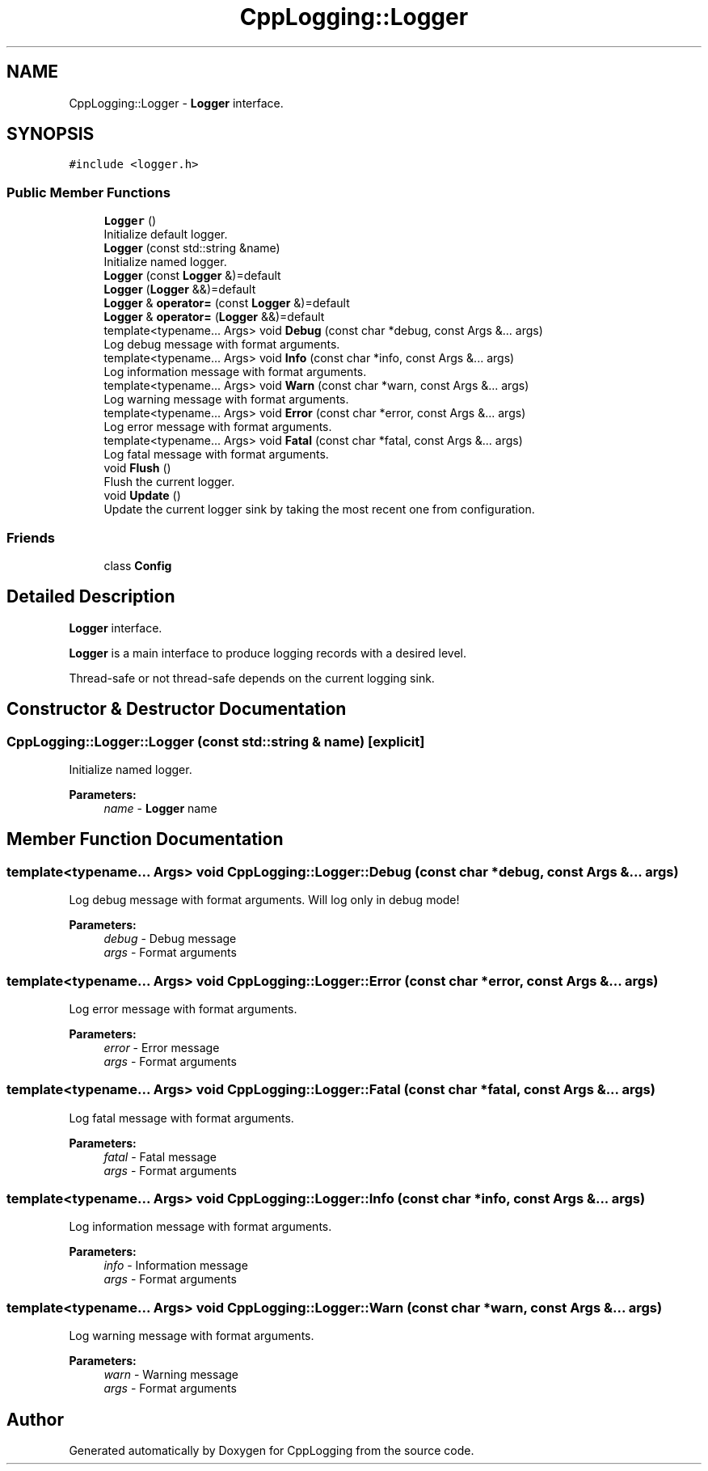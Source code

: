 .TH "CppLogging::Logger" 3 "Thu Jan 17 2019" "CppLogging" \" -*- nroff -*-
.ad l
.nh
.SH NAME
CppLogging::Logger \- \fBLogger\fP interface\&.  

.SH SYNOPSIS
.br
.PP
.PP
\fC#include <logger\&.h>\fP
.SS "Public Member Functions"

.in +1c
.ti -1c
.RI "\fBLogger\fP ()"
.br
.RI "Initialize default logger\&. "
.ti -1c
.RI "\fBLogger\fP (const std::string &name)"
.br
.RI "Initialize named logger\&. "
.ti -1c
.RI "\fBLogger\fP (const \fBLogger\fP &)=default"
.br
.ti -1c
.RI "\fBLogger\fP (\fBLogger\fP &&)=default"
.br
.ti -1c
.RI "\fBLogger\fP & \fBoperator=\fP (const \fBLogger\fP &)=default"
.br
.ti -1c
.RI "\fBLogger\fP & \fBoperator=\fP (\fBLogger\fP &&)=default"
.br
.ti -1c
.RI "template<typename\&.\&.\&. Args> void \fBDebug\fP (const char *debug, const Args &\&.\&.\&. args)"
.br
.RI "Log debug message with format arguments\&. "
.ti -1c
.RI "template<typename\&.\&.\&. Args> void \fBInfo\fP (const char *info, const Args &\&.\&.\&. args)"
.br
.RI "Log information message with format arguments\&. "
.ti -1c
.RI "template<typename\&.\&.\&. Args> void \fBWarn\fP (const char *warn, const Args &\&.\&.\&. args)"
.br
.RI "Log warning message with format arguments\&. "
.ti -1c
.RI "template<typename\&.\&.\&. Args> void \fBError\fP (const char *error, const Args &\&.\&.\&. args)"
.br
.RI "Log error message with format arguments\&. "
.ti -1c
.RI "template<typename\&.\&.\&. Args> void \fBFatal\fP (const char *fatal, const Args &\&.\&.\&. args)"
.br
.RI "Log fatal message with format arguments\&. "
.ti -1c
.RI "void \fBFlush\fP ()"
.br
.RI "Flush the current logger\&. "
.ti -1c
.RI "void \fBUpdate\fP ()"
.br
.RI "Update the current logger sink by taking the most recent one from configuration\&. "
.in -1c
.SS "Friends"

.in +1c
.ti -1c
.RI "class \fBConfig\fP"
.br
.in -1c
.SH "Detailed Description"
.PP 
\fBLogger\fP interface\&. 

\fBLogger\fP is a main interface to produce logging records with a desired level\&.
.PP
Thread-safe or not thread-safe depends on the current logging sink\&. 
.SH "Constructor & Destructor Documentation"
.PP 
.SS "CppLogging::Logger::Logger (const std::string & name)\fC [explicit]\fP"

.PP
Initialize named logger\&. 
.PP
\fBParameters:\fP
.RS 4
\fIname\fP - \fBLogger\fP name 
.RE
.PP

.SH "Member Function Documentation"
.PP 
.SS "template<typename\&.\&.\&. Args> void CppLogging::Logger::Debug (const char * debug, const Args &\&.\&.\&. args)"

.PP
Log debug message with format arguments\&. Will log only in debug mode!
.PP
\fBParameters:\fP
.RS 4
\fIdebug\fP - Debug message 
.br
\fIargs\fP - Format arguments 
.RE
.PP

.SS "template<typename\&.\&.\&. Args> void CppLogging::Logger::Error (const char * error, const Args &\&.\&.\&. args)"

.PP
Log error message with format arguments\&. 
.PP
\fBParameters:\fP
.RS 4
\fIerror\fP - Error message 
.br
\fIargs\fP - Format arguments 
.RE
.PP

.SS "template<typename\&.\&.\&. Args> void CppLogging::Logger::Fatal (const char * fatal, const Args &\&.\&.\&. args)"

.PP
Log fatal message with format arguments\&. 
.PP
\fBParameters:\fP
.RS 4
\fIfatal\fP - Fatal message 
.br
\fIargs\fP - Format arguments 
.RE
.PP

.SS "template<typename\&.\&.\&. Args> void CppLogging::Logger::Info (const char * info, const Args &\&.\&.\&. args)"

.PP
Log information message with format arguments\&. 
.PP
\fBParameters:\fP
.RS 4
\fIinfo\fP - Information message 
.br
\fIargs\fP - Format arguments 
.RE
.PP

.SS "template<typename\&.\&.\&. Args> void CppLogging::Logger::Warn (const char * warn, const Args &\&.\&.\&. args)"

.PP
Log warning message with format arguments\&. 
.PP
\fBParameters:\fP
.RS 4
\fIwarn\fP - Warning message 
.br
\fIargs\fP - Format arguments 
.RE
.PP


.SH "Author"
.PP 
Generated automatically by Doxygen for CppLogging from the source code\&.

